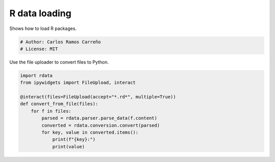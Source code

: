 
.. DO NOT EDIT.
.. THIS FILE WAS AUTOMATICALLY GENERATED BY SPHINX-GALLERY.
.. TO MAKE CHANGES, EDIT THE SOURCE PYTHON FILE:
.. "auto_examples/plot_example.py"
.. LINE NUMBERS ARE GIVEN BELOW.

.. only:: html

    .. note::
        :class: sphx-glr-download-link-note

        :ref:`Go to the end <sphx_glr_download_auto_examples_plot_example.py>`
        to download the full example code or to run this example in your browser via JupyterLite

.. rst-class:: sphx-glr-example-title

.. _sphx_glr_auto_examples_plot_example.py:


R data loading
==============

Shows how to load R packages.

.. GENERATED FROM PYTHON SOURCE LINES 8-12

.. code-block:: default


    # Author: Carlos Ramos Carreño
    # License: MIT








.. GENERATED FROM PYTHON SOURCE LINES 13-15

Use the file uploader to convert files to Python.


.. GENERATED FROM PYTHON SOURCE LINES 15-26

.. code-block:: default

    import rdata
    from ipywidgets import FileUpload, interact

    @interact(files=FileUpload(accept="*.rd*", multiple=True))
    def convert_from_file(files):
        for f in files:
            parsed = rdata.parser.parse_data(f.content)
            converted = rdata.conversion.convert(parsed)
            for key, value in converted.items():
                print(f"{key}:")
                print(value)




.. rst-class:: sphx-glr-script-out

 .. code-block:: none

            interactive(children=(FileUpload(value=(), accept='*.rd*', description='Upload', multiple=True), Output()), _dom_classes=('widget-interact',))





.. rst-class:: sphx-glr-timing

   **Total running time of the script:** (0 minutes 0.622 seconds)


.. _sphx_glr_download_auto_examples_plot_example.py:

.. only:: html

  .. container:: sphx-glr-footer sphx-glr-footer-example




    .. container:: lite-badge

      .. image:: images/jupyterlite_badge_logo.svg
        :target: ../lite/lab/?path=auto_examples/plot_example.ipynb
        :alt: Launch JupyterLite
        :width: 150 px

    .. container:: sphx-glr-download sphx-glr-download-python

      :download:`Download Python source code: plot_example.py <plot_example.py>`

    .. container:: sphx-glr-download sphx-glr-download-jupyter

      :download:`Download Jupyter notebook: plot_example.ipynb <plot_example.ipynb>`


.. only:: html

 .. rst-class:: sphx-glr-signature

    `Gallery generated by Sphinx-Gallery <https://sphinx-gallery.github.io>`_
